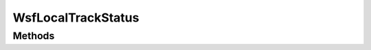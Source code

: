 .. ****************************************************************************
.. CUI
..
.. The Advanced Framework for Simulation, Integration, and Modeling (AFSIM)
..
.. The use, dissemination or disclosure of data in this file is subject to
.. limitation or restriction. See accompanying README and LICENSE for details.
.. ****************************************************************************

WsfLocalTrackStatus
-------------------

.. class:: WsfLocalTrackStatus 

Methods
=======

.. method:: WsfTrackId LocalTrackId()
   
   Returns the local track Id.

.. method:: string State()
   
   Returns the current state.

.. method:: double TimeSinceLastStateChange()
   
   Returns the time since the last status change.

